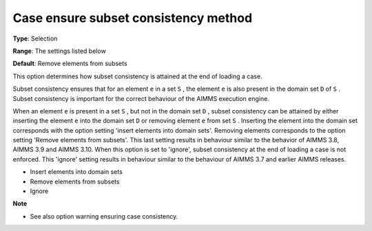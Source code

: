 

.. _Options_Case_Management_-_Case_Ensure_Subset_Consistency_Method:


Case ensure subset consistency method
=====================================



**Type**:	Selection	

**Range**:	The settings listed below	

**Default**:	Remove elements from subsets



This option determines how subset consistency is attained at the end of loading a case.



Subset consistency ensures that for an element ``e``  in a set ``S`` , the element ``e``  is also present in the domain set ``D``  of ``S`` . Subset consistency is important for the correct behaviour of the AIMMS execution engine.



When an element ``e``  is present in a set ``S`` , but not in the domain set ``D`` , subset consistency can be attained by either inserting the element ``e``  into the domain set ``D``  or removing element ``e``  from set ``S`` . Inserting the element into the domain set corresponds with the option setting 'insert elements into domain sets'. Removing elements corresponds to the option setting 'Remove elements from subsets'. This last setting results in behaviour similar to the behavior of AIMMS 3.8, AIMMS 3.9 and AIMMS 3.10. When this option is set to 'ignore', subset consistency at the end of loading a case is not enforced. This 'ignore' setting results in behaviour similar to the behaviour of AIMMS 3.7 and earlier AIMMS releases.

 

*	Insert elements into domain sets
*	Remove elements from subsets
*	Ignore







**Note** 

*	See also option warning ensuring case consistency.






